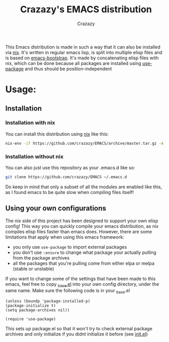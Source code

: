 #+title: Crazazy's EMACS distribution
#+author: Crazazy

This Emacs distribution is made in such a way that it can also be installed via [[https:nixos.org][nix]].
It's written in regular emacs lisp, is split into multiple elisp files and is based on [[https://github.com/editor-bootstrap/emacs-bootstrap][emacs-bootstrap]].
It's made by concatenating elisp files with nix, which can be done because all packages are installed using [[https://github.com/jwiegley/use-package][use-package]] and thus should be position-independent
* Usage:
** Installation
*** Installation with nix
    You can install this distribution using [[https://nixos.org/download.html][nix]] like this:
    #+BEGIN_SRC sh
    nix-env -if https://github.com/crazazy/EMACS/archive/master.tar.gz -A
    #+END_SRC
*** Installation without nix
    You can also just use this repository as your .emacs.d like so:
    #+BEGIN_SRC sh
    git clone https://github.com/crazazy/EMACS ~/.emacs.d
    #+END_SRC
    Do keep in mind that only a subset of all the modules are enabled like this, as I found emacs to be quite slow when compiling files itself!
** Using your own configurations
    The nix side of this project has been designed to support your own elisp config! This way you can quickly compile your emacs distribution, as nix compiles elisp files faster than emacs does. However, there are some limitations that apply when using this emacs framework:
    - you only use =use-package= to import external packages
    - you don't use =:ensure= to change what package your actually pulling from the package archives
    - all the packages that you're pulling come from either elpa or melpa (stable or unstable)

    If you want to change some of the settings that have been made to this emacs, feel free to copy [[file:elisp/_base.el][_base.el]] into your own config directory, under the same name.
    Make sure the following code is in your _base.el
    #+BEGIN_SRC elisp
    (unless (boundp 'package-installed-p)
    (package-initialize t)
    (setq package-archives nil))

    (require 'use-package)
    #+END_SRC
    This sets up package.el so that it won't try to check external package archives and only initialize if you didnt initialize it before (see [[file:init.el][init.el]])
